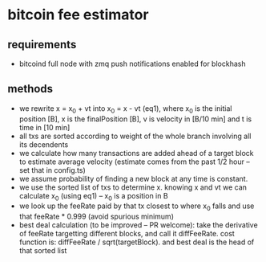 * bitcoin fee estimator
  :PROPERTIES:
  :CREATED:  [2017-11-21 Tue 17:45]
  :MODIFIED: [2017-11-22 Wed 02:41]
  :END:
** requirements
   - bitcoind full node with zmq push notifications enabled for blockhash
     
** methods
   - we rewrite x = x_0 + vt into x_0 = x - vt (eq1), where x_0 is the initial position
     [B], x is the finalPosition [B], v is velocity in [B/10 min] and t is time
     in [10 min]
   - all txs are sorted according to weight of the whole branch involving all
     its decendents
   - we calculate how many transactions are added ahead of a target block to
     estimate average velocity (estimate comes from the past 1/2 hour -- set
     that in config.ts)
   - we assume probability of finding a new block at any time is constant.
   - we use the sorted list of txs to determine x. knowing x and vt we can
     calculate x_0 (using eq1) -- x_0 is a position in B
   - we look up the feeRate paid by that tx closest to where x_0 falls and use
     that feeRate * 0.999 (avoid spurious minimum)
   - best deal calculation (to be improved -- PR welcome): take the derivative
     of feeRate targetting different blocks, and call it diffFeeRate. cost
     function is: diffFeeRate / sqrt(targetBlock). and best deal is the head of
     that sorted list
